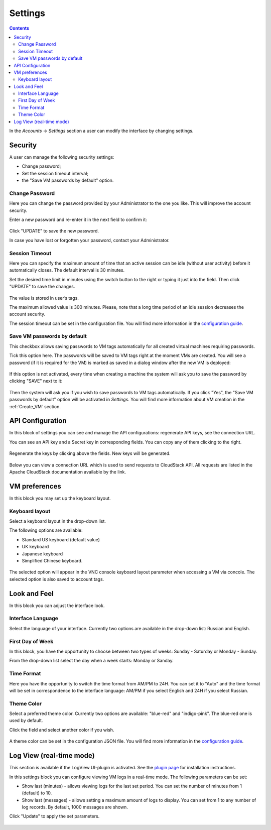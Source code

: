 .. _Settings:

Settings
-------------
.. Contents::

In the *Accounts* -> *Settings* section a user can modify the interface by changing settings.

.. figure:: _static/Settings_List.png
   :scale: 80%

Security
~~~~~~~~~~~~~~~~~~
A user can manage the following security settings:

- Change password;
- Set the session timeout interval;
- the "Save VM passwords by default" option.

Change Password
""""""""""""""""""
Here you can change the password provided by your Administrator to the one you like. This will improve the account security.

Enter a new password and re-enter it in the next field to confirm it:

.. figure:: _static/Settings_EditPass.png

Click "UPDATE" to save the new password.

In case you have lost or forgotten your password, contact your Administrator.

Session Timeout
"""""""""""""""""""

Here you can specify the maximum amount of time that an active session can be idle (without user activity) before it automatically closes. The default interval is 30 minutes. 

Set the desired time limit in minutes using the switch button |switch icon| to the right or typing it just into the field. Then click "UPDATE" to save the changes.

.. figure:: _static/Settings_EditTimeout.png

The value is stored in user’s tags.

The maximum allowed value is 300 minutes. Please, note that a long time period of an idle session decreases the account security.

The session timeout can be set in the configuration file. You will find more information in the  `configuration guide <https://github.com/bwsw/cloudstack-ui/blob/master/config-guide.md#session-timeout>`_.

.. _Settings_VMPass:

Save VM passwords by default
"""""""""""""""""""""""""""""""
This checkbox allows saving passwords to VM tags automatically for all created virtual machines requiring passwords.

Tick this option here. The passwords will be saved to VM tags right at the moment VMs are created. You will see a password (if it is required for the VM) is marked as saved in a dialog window after the new VM is deployed:

.. figure:: _static/VMs_Create_Dialogue_SavedPass.png

If this option is not activated, every time when creating a machine the system will ask you to save the password by clicking "SAVE" next to it:

.. figure:: _static/VMs_Create_Dialogue_SavePass.png

Then the system will ask you if you wish to save passwords to VM tags automatically. If you click "Yes", the "Save VM passwords by default" option will be activated in *Settings*. You will find more information about VM creation in the :ref:`Create_VM` section.

API Configuration
~~~~~~~~~~~~~~~~~~~~

In this block of settings you can see and manage the API configurations: regenerate API keys, see the connection URL.

You can see an API key and a Secret key in corresponding fields. You can copy any of them clicking |copy icon| to the right. 

.. figure:: _static/Settings_APIKeys.png

Regenerate the keys by clicking |refresh icon| above the fields. New keys will be generated.

.. figure:: _static/Settings_APIKeysRefresh.png

Below you can view a connection URL which is used to send requests to CloudStack API. All requests are listed in the Apache CloudStack documentation available by the link.

.. figure:: _static/Settings_Links.png

VM preferences
~~~~~~~~~~~~~~~~~~~~~~~~
In this block you may set up the keyboard layout.

Keyboard layout
""""""""""""""""""""
Select a keyboard layout in the drop-down list.

The following options are available:

- Standard US keyboard (default value)
- UK keyboard
- Japanese keyboard
- Simplified Chinese keyboard.

.. figure:: _static/Settings_KeyboardLayout1.png

The selected option will appear in the VNC console kayboard layout parameter when accessing a VM via concole. The selected option is also saved to account tags.

Look and Feel
~~~~~~~~~~~~~~~~~~~~~~
In this block you can adjust the interface look.

Interface Language
"""""""""""""""""""
Select the language of your interface. Currently two options are available in the drop-down list:
Russian and English.

.. figure:: _static/Settings_Lang.png

First Day of Week
"""""""""""""""""""
In this block, you have the opportunity to choose between two types of weeks: Sunday - Saturday or Monday - Sunday. 

From the drop-down list select the day when a week starts: Monday or Sanday.

.. figure:: _static/Settings_DayOfWeek.png

.. The first day of week can be set in the configuration JSON file. You will find more information in the `Config Guide <https://github.com/bwsw/cloudstack-ui/blob/master/config-guide.md>`_. 

Time Format
"""""""""""""
Here you have the opportunity to switch the time format from AM/PM to 24H. You can set it to "Auto" and the time format will be set in correspondence to the interface language: AM/PM if you select English and 24H if you select Russian.

.. figure:: _static/Settings_TimeFormat.png

.. The time format can be set in the configuration JSON file. You will find more information in the `Config Guide <https://github.com/bwsw/cloudstack-ui/blob/master/config-guide.md>`_. 

Theme Color
"""""""""""""""""""
Select a preferred theme color. Currently two options are available: "blue-red" and "indigo-pink". The blue-red one is used by default.

Click the field and select another color if you wish.

.. figure:: _static/Settings_Theme.png

A theme color can be set in the configuration JSON file. You will find more information in the `configuration guide <https://github.com/bwsw/cloudstack-ui/blob/master/config-guide.md#default-theme-name>`_. 

Log View (real-time mode) 
~~~~~~~~~~~~~~~~~~~~~~~~~~~~~
This section is available if the LogView UI-plugin is activated. See the `plugin page <https://github.com/bwsw/cloudstack-ui/wiki/Log-View-Plugin>`_ for installation instructions.

In this settings block you can configure viewing VM logs in a real-time mode. The following parameters can be set:

* Show last (minutes) - allows viewing logs for the last set period. You can set the number of minutes from 1 (default) to 10.
* Show last (messages) - allows setting a maximum amount of logs to display. You can set from 1 to any number of log records. By default, 1000 messages are shown.

Click "Update" to apply the set parameters.

.. figure:: _static/Settings_LogView.png

.. |bell icon| image:: _static/bell_icon.png
.. |refresh icon| image:: _static/refresh_icon.png
.. |view icon| image:: _static/view_list_icon.png
.. |view box icon| image:: _static/box_icon.png
.. |view| image:: _static/view_icon.png
.. |actions icon| image:: _static/actions_icon.png
.. |edit icon| image:: _static/edit_icon.png
.. |box icon| image:: _static/box_icon.png
.. |create icon| image:: _static/create_icon.png
.. |copy icon| image:: _static/copy_icon.png
.. |color picker| image:: _static/color-picker_icon.png
.. |adv icon| image:: _static/adv_icon.png
.. |switch icon| image:: _static/switch_icon.png

